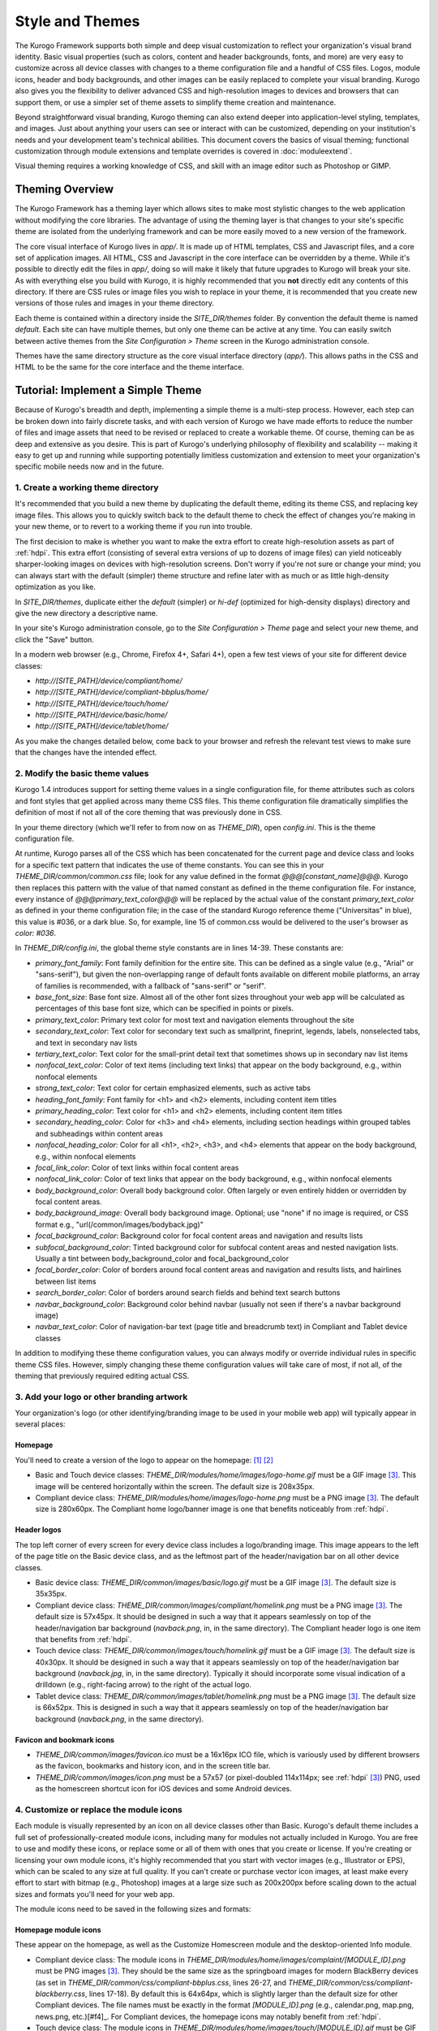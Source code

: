 ################
Style and Themes
################

The Kurogo Framework supports both simple and deep visual customization to reflect your organization's visual brand identity. Basic visual properties (such as colors, content and header backgrounds, fonts, and more) are very easy to customize across all device classes with changes to a theme configuration file and a handful of CSS files. Logos, module icons, header and body backgrounds, and other images can be easily replaced to complete your visual branding. Kurogo also gives you the flexibility to deliver advanced CSS and high-resolution images to devices and browsers that can support them, or use a simpler set of theme assets to simplify theme creation and maintenance.

Beyond straightforward visual branding, Kurogo theming can also extend deeper into application-level styling, templates, and images. Just about anything your users can see or interact with can be customized, depending on your institution's needs and your development team's technical abilities. This document covers the basics of visual theming; functional customization through module extensions and template overrides is covered in :doc:`moduleextend`.

Visual theming requires a working knowledge of CSS, and skill with an image editor such as Photoshop or GIMP.



****************
Theming Overview
****************

The Kurogo Framework has a theming layer which allows sites to make most stylistic changes to the web application without modifying the core libraries.  The advantage of using the theming layer is that changes to your site's specific theme are isolated from the underlying framework and can be more easily moved to a new version of the framework.

The core visual interface of Kurogo lives in *app/*.  It is made up of HTML templates, CSS and Javascript files, and a core set of application images.  All HTML, CSS and Javascript in the core interface can be overridden by a theme. While it's possible to directly edit the files in *app/*, doing so will make it likely that future upgrades to Kurogo will break your site. As with everything else you build with Kurogo, it is highly recommended that you **not** directly edit any contents of this directory. If there are CSS rules or image files you wish to replace in your theme, it is recommended that you create new versions of those rules and images in your theme directory.

Each theme is contained within a directory inside the *SITE_DIR/themes* folder. By convention the default theme is named *default*. Each site can have multiple themes, but only one theme can be active at any time. You can easily switch between active themes from the *Site Configuration > Theme* screen in the Kurogo administration console.

Themes have the same directory structure as the core visual interface directory (*app/*). This allows paths in the CSS and HTML to be the same for the core interface and the theme interface.



**********************************
Tutorial: Implement a Simple Theme
**********************************

Because of Kurogo's breadth and depth, implementing a simple theme is a multi-step process. However, each step can be broken down into fairly discrete tasks, and with each version of Kurogo we have made efforts to reduce the number of files and image assets that need to be revised or replaced to create a workable theme. Of course, theming can be as deep and extensive as you desire. This is part of Kurogo's underlying philosophy of flexibility and scalability -- making it easy to get up and running while supporting potentially limitless customization and extension to meet your organization's specific mobile needs now and in the future.

-----------------------------------
1. Create a working theme directory
-----------------------------------
It's recommended that you build a new theme by duplicating the default theme, editing its theme CSS, and replacing key image files. This allows you to quickly switch back to the default theme to check the effect of changes you're making in your new theme, or to revert to a working theme if you run into trouble.

The first decision to make is whether you want to make the extra effort to create high-resolution assets as part of :ref:`hdpi`. This extra effort (consisting of several extra versions of up to dozens of image files) can yield noticeably sharper-looking images on devices with high-resolution screens. Don't worry if you're not sure or change your mind; you can always start with the default (simpler) theme structure and refine later with as much or as little high-density optimization as you like.

In *SITE_DIR/themes*, duplicate either the *default* (simpler) or *hi-def* (optimized for high-density displays) directory and give the new directory a descriptive name.

In your site's Kurogo administration console, go to the *Site Configuration > Theme* page and select your new theme, and click the "Save" button.

In a modern web browser (e.g., Chrome, Firefox 4+, Safari 4+), open a few test views of your site for different device classes:

* *http://[SITE_PATH]/device/compliant/home/*
* *http://[SITE_PATH]/device/compliant-bbplus/home/*
* *http://[SITE_PATH]/device/touch/home/*
* *http://[SITE_PATH]/device/basic/home/*
* *http://[SITE_PATH]/device/tablet/home/*

As you make the changes detailed below, come back to your browser and refresh the relevant test views to make sure that the changes have the intended effect.


--------------------------------
2. Modify the basic theme values
--------------------------------

Kurogo 1.4 introduces support for setting theme values in a single configuration file, for theme attributes such as colors and font styles that get applied across many theme CSS files. This theme configuration file dramatically simplifies the definition of most if not all of the core theming that was previously done in CSS.

In your theme directory (which we'll refer to from now on as *THEME_DIR*), open *config.ini*. This is the theme configuration file. 

At runtime, Kurogo parses all of the CSS which has been concatenated for the current page and device class and looks for a specific text pattern that indicates the use of theme constants. You can see this in your *THEME_DIR/common/common.css* file; look for any value defined in the format *@@@[constant_name]@@@*. Kurogo then replaces this pattern with the value of that named constant as defined in the theme configuration file. For instance, every instance of *@@@primary_text_color@@@* will be replaced by the actual value of the constant *primary_text_color* as defined in your theme configuration file; in the case of the standard Kurogo reference theme ("Universitas" in blue), this value is #036, or a dark blue. So, for example, line 15 of common.css would be delivered to the user's browser as *color: #036*.

In *THEME_DIR/config.ini*, the global theme style constants are in lines 14-39. These constants are:

* *primary_font_family*: Font family definition for the entire site. This can be defined as a single value (e.g., "Arial" or "sans-serif"), but given the non-overlapping range of default fonts available on different mobile platforms, an array of families is recommended, with a fallback of "sans-serif" or "serif".
* *base_font_size*: Base font size. Almost all of the other font sizes throughout your web app will be calculated as percentages of this base font size, which can be specified in points or pixels.
* *primary_text_color*: Primary text color for most text and navigation elements throughout the site
* *secondary_text_color*: Text color for secondary text such as smallprint, fineprint, legends, labels, nonselected tabs, and text in secondary nav lists
* *tertiary_text_color*: Text color for the small-print detail text that sometimes shows up in secondary nav list items
* *nonfocal_text_color*: Color of text items (including text links) that appear on the body background, e.g., within nonfocal elements
* *strong_text_color*: Text color for certain emphasized elements, such as active tabs
* *heading_font_family*: Font family for <h1> and <h2> elements, including content item titles
* *primary_heading_color*: Text color for <h1> and <h2> elements, including content item titles
* *secondary_heading_color*: Color for <h3> and <h4> elements, including section headings within grouped tables and subheadings within content areas
* *nonfocal_heading_color*: Color for all <h1>, <h2>, <h3>, and <h4> elements that appear on the body background, e.g., within nonfocal elements
* *focal_link_color*: Color of text links within focal content areas
* *nonfocal_link_color*: Color of text links that appear on the body background, e.g., within nonfocal elements
* *body_background_color*: Overall body background color. Often largely or even entirely hidden or overridden by focal content areas.
* *body_background_image*: Overall body background image. Optional; use "none" if no image is required, or CSS format e.g., "url(/common/images/bodyback.jpg)"
* *focal_background_color*: Background color for focal content areas and navigation and results lists
* *subfocal_background_color*: Tinted background color for subfocal content areas and nested navigation lists. Usually a tint between body_background_color and focal_background_color
* *focal_border_color*: Color of borders around focal content areas and navigation and results lists, and hairlines between list items
* *search_border_color*: Color of borders around search fields and behind text search buttons
* *navbar_background_color*: Background color behind navbar (usually not seen if there's a navbar background image)
* *navbar_text_color*: Color of navigation-bar text (page title and breadcrumb text) in Compliant and Tablet device classes

In addition to modifying these theme configuration values, you can always modify or override individual rules in specific theme CSS files. However, simply changing these theme configuration values will take care of most, if not all, of the theming that previously required editing actual CSS.


------------------------------------------
3. Add your logo or other branding artwork
------------------------------------------
Your organization's logo (or other identifying/branding image to be used in your mobile web app) will typically appear in several places:

Homepage
~~~~~~~~
You'll need to create a version of the logo to appear on the homepage: [#f1]_ [#f2]_

* Basic and Touch device classes: *THEME_DIR/modules/home/images/logo-home.gif* must be a GIF image [#f3]_. This image will be centered horizontally within the screen. The default size is 208x35px.
* Compliant device class: *THEME_DIR/modules/home/images/logo-home.png* must be a PNG image [#f3]_. The default size is 280x60px. The Compliant home logo/banner image is one that benefits noticeably from :ref:`hdpi`. 
	

Header logos
~~~~~~~~~~~~
The top left corner of every screen for every device class includes a logo/branding image. This image appears to the left of the page title on the Basic device class, and as the leftmost part of the header/navigation bar on all other device classes.

* Basic device class: *THEME_DIR/common/images/basic/logo.gif* must be a GIF image [#f3]_. The default size is 35x35px.
* Compliant device class: *THEME_DIR/common/images/compliant/homelink.png* must be a PNG image [#f3]_. The default size is 57x45px. It should be designed in such a way that it appears seamlessly on top of the header/navigation bar background (*navback.png*, in, in the same directory). The Compliant header logo is one item that benefits from :ref:`hdpi`.
* Touch device class: *THEME_DIR/common/images/touch/homelink.gif* must be a GIF image [#f3]_. The default size is 40x30px. It should be designed in such a way that it appears seamlessly on top of the header/navigation bar background (*navback.jpg*, in, in the same directory). Typically it should incorporate some visual indication of a drilldown (e.g., right-facing arrow) to the right of the actual logo.
* Tablet device class: *THEME_DIR/common/images/tablet/homelink.png* must be a PNG image [#f3]_. The default size is 66x52px. This is designed in such a way that it appears seamlessly on top of the header/navigation bar background (*navback.png*, in the same directory).
	
	
Favicon and bookmark icons
~~~~~~~~~~~~~~~~~~~~~~~~~~
* *THEME_DIR/common/images/favicon.ico* must be a 16x16px ICO file, which is variously used by different browsers as the favicon, bookmarks and history icon, and in the screen title bar.
* *THEME_DIR/common/images/icon.png* must be a 57x57 (or pixel-doubled 114x114px; see :ref:`hdpi` [#f3]_) PNG, used as the homescreen shortcut icon for iOS devices and some Android devices.  
	
	
----------------------------------------
4. Customize or replace the module icons
----------------------------------------
Each module is visually represented by an icon on all device classes other than Basic. Kurogo's default theme includes a full set of professionally-created module icons, including many for modules not actually included in Kurogo. You are free to use and modify these icons, or replace some or all of them with ones that you create or license. If you're creating or licensing your own module icons, it's highly recommended that you start with vector images (e.g., Illustrator or EPS), which can be scaled to any size at full quality. If you can't create or purchase vector icon images, at least make every effort to start with bitmap (e.g., Photoshop) images at a large size such as 200x200px before scaling down to the actual sizes and formats you'll need for your web app. 

The module icons need to be saved in the following sizes and formats:


Homepage module icons
~~~~~~~~~~~~~~~~~~~~~
These appear on the homepage, as well as the Customize Homescreen module and the desktop-oriented Info module. 

* Compliant device class: The module icons in *THEME_DIR/modules/home/images/complaint/[MODULE_ID].png* must be PNG images [#f3]_. They should be the same size as the springboard images for modern BlackBerry devices (as set in *THEME_DIR/common/css/compliant-bbplus.css*, lines 26-27, and *THEME_DIR/common/css/compliant-blackberry.css*, lines 17-18). By default this is 64x64px, which is slightly larger than the default size for other Compliant devices. The file names must be exactly in the format *[MODULE_ID].png* (e.g., calendar.png, map.png, news.png, etc.)[#f4]_. For Compliant devices, the homepage icons may notably benefit from :ref:`hdpi`.
* Touch device class: The module icons in *THEME_DIR/modules/home/images/touch/[MODULE_ID].gif* must be GIF images [#f3]_. The default size is 44x44px. The file names must be exactly *[MODULE_ID].gif* (e.g., calendar.gif, map.gif, news.gif, etc.) [#f4]_




Breadcrumb module icons
~~~~~~~~~~~~~~~~~~~~~~~
These appear in the header/navigation bar at the top of every module page in all device classes other than Basic. On each module's main screen, the icon is used to identify the module but is not tappable; in all subsequent drilldown screens, the icon is incorporated into a tappable/clickable breadcrumb by which the user can navigate back to the module home screen.

* Compliant device class: The icons in *THEME_DIR/common/images/complaint/title_[MODULE_ID].png* must be PNG images [#f3]_, generally transparent, colored and styled to look good on the background color/image for the navigation bar (this background is specified in the *#navbar* rule in *THEME_DIR/common/css/compliant.css*). The default size is 28x28px. For Compliant devices, the breadcrumb module icons may notably benefit from :ref:`hdpi`.
* Touch device class: The icons in *THEME_DIR/common/images/touch/title_[MODULE_ID].gif* must be GIF images [#f3]_, generally transparent, colored and styled to look good on the background color/image for the navigation bar (this background is specified in the *#navbar* rule in *THEME_DIR/common/css/touch.css*).. The default size is 28x28px.
* Tablet device class: The icons in *THEME_DIR/common/images/tablet/title_[MODULE_ID].png* must be PNG images [#f3]_, generally transparent, colored and styled to look good on the background color/image for the navigation bar (this background is specified in the *#navbar* rule in *THEME_DIR/common/css/tablet.css*).. The default size is 28x28px.



Tablet tab-bar module icons
~~~~~~~~~~~~~~~~~~~~~~~~~~~
The Tablet device class uses a site-wide tab bar at the bottom of the screen to provide quick navigation between modules. Though not technically part of the Tablet homepage, these images are in the *THEME_DIR/modules/home/images/tablet/* directory, to keep them grouped with the other module icons of similar size and format. The Tablet's tab bar uses two variations of the module icons. Both variations must be transparent PNGs [#f3]_ at 45x45px. Larger sizes will work fine, but with no visible benefit..

* Normal/unselected: Should be colored and styled for good contrast and legibility against the background for the Tablet tab bar. This background is specified in the *#footernav* rule in *THEME_DIR/common/css/tablet.css*. The file names must be exactly *[MODULE_ID].png* (e.g., calendar.png, map.png, news.png, etc.) [#f4]_

* Selected: Should be colored and styled for good contrast and legibility against the background for the selected state of the Tablet tab bar. This background is specified in the *#footernav .selected a* rule in *THEME_DIR/common/css/tablet.css*. The file names must be exactly *[MODULE_ID]-selected.png* (e.g., calendar.png, map.png, news.png, etc.) [#f4]_

	
-------------------------------------------	
5. Customize or replace supporting graphics
-------------------------------------------
The following secondary and support graphics should be color-adjusted or replaced to match your overall theme design:

Help buttons
~~~~~~~~~~~~
Buttons in the top right of the screen for Compliant and Tablet device classes: 

* Compliant device class: *THEME_DIR/common/images/compliant/help.png* must be a PNG image, typically 24-bit with transparency, for use on Compliant-class devices. The default size is 46x45px. It should be designed in such a way that it appears seamlessly on top of the header/navigation bar background (navback.png, in the same directory).
* Tablet device class: *THEME_DIR/common/images/tablet/help.png* must be a PNG image, typically 24-bit with transparency, for use on Compliant-class devices. The default size is 52x52px. It should be designed in such a way that it appears seamlessly on top of the header/navigation bar background (navback.png, in the same directory).


Header bar backgrounds
~~~~~~~~~~~~~~~~~~~~~~
Tiling background image for the header bar (navigation and breadrcrumbs) at the top of every screen in most device classes:

* Compliant device class: *THEME_DIR/common/images/compliant/navback.png* must be a PNG image, typically 24-bit with transparency, for use on Compliant-class devices. The default size is any width by 48px tall, of which the bottom 3px is typically a drop shadow fading to transparent.
* Touch device class: *THEME_DIR/common/images/touch/navback.jpg* must be a JPG image, for use on Touch-class devices. The default size is any width by 48px tall, of which the bottom 3px is typically a drop shadow fading to the body background color.
* Tablet device class: *THEME_DIR/common/images/tablet/navback.png* must be a PNG image, typically 24-bit with transparency, for use on Tablet-class devices. The default size is any width by 50px tall.



Breadcrumb separator images
~~~~~~~~~~~~~~~~~~~~~~~~~~~
Separator image between elements of the breadcrumb (drill-up) links in the header bar for Compliant and Tablet device classes:

* Compliant device class: *THEME_DIR/common/images/compliant/drillup-r.png* must be a PNG image, typically 24-bit with or without transparency, for use on Compliant-class devices. The default size is 18x45px, and it should be designed to sit seamlessly on top of the header bar background (*THEME_DIR/common/images/compliant/navback.png*).
* Compliant device class: *THEME_DIR/common/images/tablet/drillup-r.png* must be a PNG image, typically 24-bit with transparency, for use on Compliant-class devices. The default size is 18x50px, and it should be designed to sit seamlessly on top of the header bar background (*THEME_DIR/common/images/tablet/navback.png*).



Other graphics
~~~~~~~~~~~~~~
Color-adjust or replace any or all of the following with images of the same size and format:

* Bullet images: *THEME_DIR/common/images/compliant/bullet.png* and *THEME_DIR/common/images/tablet/bullet.png* (identical), and *THEME_DIR/common/images/touch/bullet.gif*
* Search buttons: *THEME_DIR/common/images/compliant/search_button.png* and *THEME_DIR/common/images/tablet/bullet.png* (identical)



.. _hdpi:

************************************
Optimizing for High-Density Displays
************************************
All modern smartphones have displays with a pixel density (number of pixels per physical inch) higher than a typical desktop or laptop computer. For example, the first three generations of iPhones and iPod Touches, and the first generation of Android and webOS devices, all had displays with 150-170 pixels per inch (ppi).

A growing number of high-end devices have significantly higher-density displays, to further improve clarity and legibility. iOS devices with Retina Displays (iPhone 4 and 4S, iPod Touch 4) have twice the pixel density of older iOS devices. Android devices with HDPI displays (e.g., with the common 480x800px or 480x854px screens) and XHDPI displays (e.g., the 720p displays on the latest flagship Android phones), Windows Phone 7 devices, and some recent webOS devices have 1.5 times (or more) the pixel density of earlier/lower-end smartphones. Because these devices have more physical screen pixels in the same space, text and images can look sharper and more legible, especially for small text and detailed graphics. 

On such devices, web pages that provide a higher-resolution image while retaining the display size (through HTML attributes or CSS) can yield images that are visibly sharper and more legible on-screen. For instance, substituting a pixel-doubled homescreen logo (*THEME_DIR/modules/home/images/logo-home.png*) at 560x120px (twice the default 280x60px size) while retaining the *width=280, height=60* attributes in HTML will make that image have maximum possible visual quality on high-density displays. However, this comes at the cost of larger file size. You need to evaluate whether the increased visual quality and legibility are worth the tradeoff. In many cases, 1.5x assets (e.g., 420x90px version of *THEME_DIR/modules/home/images/logo-home.png*) will offer a good tradeoff between increased visual quality and file-size. You may want to experiment with different multipliers, viewing the results on different devices, to find the best tradeoff on an image-by-image basis. 

Generally, logos, highly detailed images, and images incorporating text will benefit most from using high-density versions. Note that BlackBerry devices running any OS prior to 6.0 do not scale images well, so it's best to use images sized exactly for them. Currently there are no tablet devices that take advantage of high-density images.

Kurogo ships with two reference themes: default (simple, standard-resolution) and "hi-def" (with optimizations for high-density displays). By switching between these themes in your site admin console and viewing it on a high-density device (e.g., iPhone 4, iPod Touch 4, high-end Android device, Pre3, etc.), you can see for yourself the difference that such optimizations make, and decide for yourself the degree to which you want to make such optimizations for your own site.

The following items will benefit the most from using higher-resolution images. The general technique is the add the higher-than-default-resolution images to the *[IMAGE_DIR]/compliant/* directory, and default-resolution images to the *[IMAGE_DIR/compliant-blackberry]* and *[IMAGE_DIR/compliant-bbplus]* directories.

----------------
Home-screen logo
----------------
Assuming you've created your standard-resolution *THEME_DIR/modules/home/images/logo-home.png* image, make duplicates of it into *THEME_DIR/modules/home/images/compliant-bbplus* and *THEME_DIR/modules/home/images/compliant-blackberry* directories. Then replace *THEME_DIR/modules/home/images/logo-home.png* with a higher-resolution version.

------------------
Header logo images
------------------
Assuming you've created your standard-resolution *THEME_DIR/common/images/compliant/homelink.png* image, make duplicates of it into *THEME_DIR/common/images/compliant-bbplus* and *THEME_DIR/common/images/compliant-blackberry* directories. Then replace *THEME_DIR/common/images/compliant/homelink.png* with a higher-resolution version, making sure that this higher-resolution version mates well with the navbar background image (*THEME_DIR/common/images/compliant/navback.png*).

---------------------
Homepage module icons
---------------------
Assuming you've created your standard-resolution module icons at *THEME_DIR/modules/home/images/compliant/[MODULE_ID].png*, make duplicates of all of them into *THEME_DIR/modules/home/images/compliant-bbplus* and *THEME_DIR/modules/home/images/compliant-blackberry* directories. Then replace the module icons in *THEME_DIR/modules/home/images/compliant* with higher-resolution versions, being sure to name them exactly *[MODULE_ID].png* [#f4]_. **Caution:** This can quickly make the total filesize of your homepage quite large, especially if you have a lot of modules. Try 1.5x versions of these images first, rather than 2x (Retina Display) versions.

-----------------------
Breadcrumb module icons
-----------------------
Assuming you've created your standard-resolution breadcrumb module icons at *THEME_DIR/common/images/compliant/title_[MODULE_ID].png*, make duplicates of all of them into *THEME_DIR/common/images/compliant/compliant-bbplus* and *THEME_DIR/common/images/compliant-blackberry* directories. Then replace the module icons in *THEME_DIR/common/images/compliant* with higher-resolution versions, being sure to name them exactly *title_[MODULE_ID].png* [#f4]_.





*****************************
Technical Notes about Theming
*****************************

------------------
CSS and Javascript
------------------

All CSS and Javascript files are loaded automatically using Minify.  Rather than having to specify 
each CSS and Javascript file per page, Minify locates the files based on their names.  The naming 
scheme is similar to that of the templates, except there is a special file name "common" which 
indicates the file should be included for all devices:

CSS Search Paths
~~~~~~~~~~~~~~~~

CSS search paths from least specific to most specific.  All matching CSS files are concatenated 
together from least specific to most specific.  This allows you to override styles for specific 
pages or devices.

Check common core files in */app/common/css/* for:

* common.css
* [PAGETYPE].css
* [PAGETYPE]-[PLATFORM].css
* [PAGE]-common.css
* [PAGE]-[PAGETYPE].css
* [PAGE]-[PAGETYPE]-[PLATFORM].css
  
Check module core files in */app/modules/[current module]/css/* for:

* common.css
* [PAGETYPE].css
* [PAGETYPE]-[PLATFORM].css
* [PAGE]-common.css
* [PAGE]-[PAGETYPE].css
* [PAGE]-[PAGETYPE]-[PLATFORM].css

Check common theme files in *SITE_DIR/themes/[ACTIVE_THEME]/common/css*/ for:

* common.css
* [PAGETYPE].css
* [PAGETYPE]-[PLATFORM].css
* [PAGE]-common.css
* [PAGE]-[PAGETYPE].css
* [PAGE]-[PAGETYPE]-[PLATFORM].css

Check module theme files in *SITE_DIR/themes/[ACTIVE_THEME]/modules/[current module]/css/* for:

* common.css
* [PAGETYPE].css
* [PAGETYPE]-[PLATFORM].css
* [PAGE]-common.css
* [PAGE]-[PAGETYPE].css
* [PAGE]-[PAGETYPE]-[PLATFORM].css


Javascript Search Paths
~~~~~~~~~~~~~~~~~~~~~~~

Because Javascript does not allow overriding of functions, only the most device specific file in 
each directory is included, and theme files completely override core files.  When overriding be aware 
that you may need to duplicate code or move it into a common file to get it included on multiple 
pagetypes or platforms.

Check common theme files in *SITE_DIR/themes/[ACTIVE_THEME]/common/javascript/* for:

* common.js
* [PAGETYPE]-[PLATFORM].js or if not check [PAGETYPE].js
* [PAGE]-common.js
* [PAGE]-[PAGETYPE]-[PLATFORM].js or if not check [PAGE]-[PAGETYPE].js

If there are no common theme files, check common core files in /app/common/javascript/* for:

* common.js
* [PAGETYPE]-[PLATFORM].js or if not check [PAGETYPE].js
* [PAGE]-common.js
* [PAGE]-[PAGETYPE]-[PLATFORM].js or if not check [PAGE]-[PAGETYPE].js

Check module theme files in *SITE_DIR/themes/[ACTIVE_THEME]/modules/[current module]/javascript/* for:

* common.js
* [PAGETYPE]-[PLATFORM].js or if not check [PAGETYPE].js
* [PAGE]-common.js
* [PAGE]-[PAGETYPE]-[PLATFORM].js or if not check [PAGE]-[PAGETYPE].js

If there are no module theme files, check module core files in */app/modules/[current module]/javascript/* for:

* common.js
* [PAGETYPE]-[PLATFORM].js or if not check [PAGETYPE].js
* [PAGE]-common.js
* [PAGE]-[PAGETYPE]-[PLATFORM].js or if not check [PAGE]-[PAGETYPE].js
    

Because Minify combines all files into a single file, it can be hard to tell where an given line of 
CSS or Javascript actually comes from.  When Minify debugging is turned on (MINIFY_DEBUG == 1), 
Minify adds comments to help with locating the actual file associated with a given line.

Note that the framework caches which files exist so it doesn't have to check all the possible files 
on every page load.  If you add a new file you may need to empty the minify cache to pick up the new file.

------
Images
------

Because images can live in either the core templates folder or the theme folder, image paths have 
the theme and platform directories added automatically.  Images are either common to all modules or 
belong to a specific module.  In order to allow flexible image naming, the device the image is for 
is specified by folder name rather than file name.

Images are searched across paths and the first image file present is returned.  

Common Image Search Paths: (ie: /common/images/[IMAGE_NAME].[EXT])
    
Check theme images in *SITE_DIR/themes/[ACTIVE_THEME]/common/images/* for:

* [PAGETYPE]-[PLATFORM]/[IMAGE_NAME].[EXT]
* [PAGETYPE]/[IMAGE_NAME].[EXT]
* [IMAGE_NAME].[EXT]

Check core images in */app/common/images/* for:

* [PAGETYPE]-[PLATFORM]/[IMAGE_NAME].[EXT]
* [PAGETYPE]/[IMAGE_NAME].[EXT]
* [IMAGE_NAME].[EXT]

Module Image Search Paths: (ie: /modules/[MODULE_ID]/[IMAGE_NAME].[EXT])

Check theme images in *SITE_DIR/themes/[ACTIVE_THEME]/modules/links/images/* for:

* [PAGETYPE]-[PLATFORM]/[IMAGE_NAME].[EXT]
* [PAGETYPE]/[IMAGE_NAME].[EXT]
* [IMAGE_NAME].[EXT]

Check core images in */app/modules/[MODULE_ID]/images/[PAGETYPE]-[PLATFORM]/* for:

* [PAGETYPE]-[PLATFORM]/[IMAGE_NAME].[EXT]
* [PAGETYPE]/[IMAGE_NAME].[EXT]
* [IMAGE_NAME].[EXT]

The rationale for searching for images rather than just specifying the full path is so that themes 
don't have to override a template just to replace an image being referenced inside it with an IMG tag.  
By dropping their own version of the image in the theme folder, the theme image will automatically be 
selected.  The device selection aspect of the image search algorithm is mostly just for convenience 
and to make the templates and CSS files more terse.

Note that image paths in CSS and templates should always be specified by an absolute path 
(ie: start with a /) but not contain the protocol, server, port, etc.  Any url base or device path 
will be prepended automatically by the framework.




	
.. rubric:: Footnotes
.. [#f1] **Custom homepage logo/banner image sizes:** *THEME_DIR/config.ini* stores the height and width of the homescreen logo/banner image for different device classes. The values defined in this config file are written into the actual HTML as attributes on the <img> tag. The reason these image dimensions are handled this way, rather than in CSS, is that many browsers will not apply a CSS height and width until the image is loaded, but will always reserve the space defined in the <img> object's *height* and *width* attributes. The CSS-driven approach will cause the items on the home screen to jump vertically as soon as the logo image finishes loading, causing a usability problem, especially on touchscreen devices. 
.. [#f2] **Homepage with full-bleed banner image:** If you create a home-page design a full-bleed focal image at the top of the page (e.g., a large photograph with your logo superimposed on it), you can set the image dimensions in *THEME_DIR/config.ini* to *banner-width = 100%* and *banner-height = auto*. You should create the artwork at a minimum width of 320px, with a recommended maximum height of 240px. Note that this approach is only recommended for the Compliant device class, as the GIF image(s) used for the Basic and Touch device classes will render very poorly when scaled.
.. [#f3] **Transparent GIFs and PNGs:** Assets for the Basic and Touch device classes are often GIFs. These should typically be transparent with a transparency matte color matching your homepage background color (except for images that are meant exclusively to sit on focal content areas, in which case the transparency matte color should be white). Assets for the Compliant and Tablet device classes are often PNGs. When tranparent PNGs are used, 24-bit with transparency will work best; 8-bit with transparency can be used to minimize file-size, but the background matte color will need to be set similarly to that of the transparent GIFs.
.. [#f4] **Module IDs:** All of the variations of the module icons need to have filenames based on the relevant module ID. Generally, you'll be safe just replacing existing files with new ones with the same name. If you want to be sure of the module ID, you can go to you r
